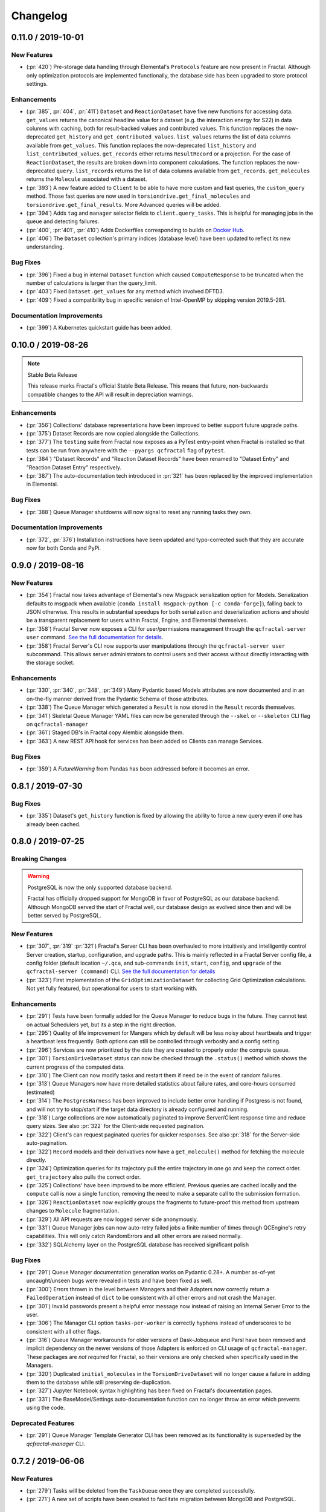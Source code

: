 Changelog
=========

.. Use headers commented below commented as templates

.. X.Y.0 / 2019-MM-DD
.. -------------------
..
.. New Features
.. ++++++++++++
..
.. Enhancements
.. ++++++++++++
..
.. Bug Fixes
.. +++++++++

0.11.0 / 2019-10-01
-------------------

New Features
++++++++++++

- (:pr:`420`) Pre-storage data handling through Elemental's ``Protocols`` feature are now present in Fractal. Although
  only optimization protocols are implemented functionally, the database side has been upgraded to store protocol
  settings.

Enhancements
++++++++++++

- (:pr:`385`, :pr:`404`, :pr:`411`) ``Dataset`` and ``ReactionDataset`` have five new functions for accessing data.
  ``get_values`` returns the canonical headline value for a dataset (e.g. the interaction energy for S22) in data
  columns with caching, both for result-backed values and contributed values. This function replaces the now-deprecated
  ``get_history`` and ``get_contributed_values``. ``list_values`` returns the list of data columns available from
  ``get_values``. This function replaces the now-deprecated ``list_history`` and ``list_contributed_values``.
  ``get_records`` either returns ``ResultRecord`` or a projection. For the case of ``ReactionDataset``, the results are
  broken down into component calculations. The function replaces the now-deprecated ``query``.
  ``list_records`` returns the list of data columns available from ``get_records``.
  ``get_molecules`` returns the ``Molecule`` associated with a dataset.
- (:pr:`393`) A new feature added to ``Client`` to be able to have more custom and fast queries, the ``custom_query``
  method.
  Those fast queries are now used in ``torsiondrive.get_final_molecules`` and ``torsiondrive.get_final_results``. More
  Advanced queries will be added.
- (:pr:`394`) Adds ``tag`` and ``manager`` selector fields to ``client.query_tasks``.
  This is helpful for managing jobs in the queue and detecting failures.
- (:pr:`400`, :pr:`401`, :pr:`410`) Adds Dockerfiles corresponding to builds on
  `Docker Hub <https://cloud.docker.com/u/molssi/repository/list>`_.
- (:pr:`406`) The ``Dataset`` collection's primary indices (database level) have been updated to reflect its new
  understanding.


Bug Fixes
+++++++++

- (:pr:`396`) Fixed a bug in internal ``Dataset`` function which caused ``ComputeResponse`` to be truncated when the
  number of calculations is larger than the query_limit.
- (:pr:`403`) Fixed ``Dataset.get_values`` for any method which involved DFTD3.
- (:pr:`409`) Fixed a compatibility bug in specific version of Intel-OpenMP by skipping version
  2019.5-281.

Documentation Improvements
++++++++++++++++++++++++++

- (:pr:`399`) A Kubernetes quickstart guide has been added.

0.10.0 / 2019-08-26
-------------------

.. note:: Stable Beta Release

    This release marks Fractal's official Stable Beta Release. This means that future, non-backwards compatible
    changes to the API will result in depreciation warnings.


Enhancements
++++++++++++

- (:pr:`356`) Collections' database representations have been improved to better support future upgrade paths.
- (:pr:`375`) Dataset Records are now copied alongside the Collections.
- (:pr:`377`) The ``testing`` suite from Fractal now exposes as a PyTest entry-point when Fractal is installed so
  that tests can be run from anywhere with the ``--pyargs qcfractal`` flag of ``pytest``.
- (:pr:`384`) "Dataset Records" and "Reaction Dataset Records" have been renamed to "Dataset Entry" and "Reaction
  Dataset Entry" respectively.
- (:pr:`387`) The auto-documentation tech introduced in :pr:`321` has been replaced by the improved implementation in
  Elemental.

Bug Fixes
+++++++++

- (:pr:`388`) Queue Manager shutdowns will now signal to reset any running tasks they own.

Documentation Improvements
++++++++++++++++++++++++++

- (:pr:`372`, :pr:`376`) Installation instructions have been updated and typo-corrected such that they are accurate
  now for both Conda and PyPi.

0.9.0 / 2019-08-16
------------------

New Features
++++++++++++

- (:pr:`354`) Fractal now takes advantage of Elemental's new Msgpack serialization option for Models. Serialization
  defaults to msgpack when available (``conda install msgpack-python [-c conda-forge]``), falling back to JSON
  otherwise. This results in substantial speedups for both serialization and deserialization actions and should be a
  transparent replacement for users within Fractal, Engine, and Elemental themselves.
- (:pr:`358`) Fractal Server now exposes a CLI for user/permissions management through the ``qcfractal-server user``
  command. `See the full documentation for details <https://qcfractal.readthedocs.io/en/latest/server_user.html>`_.
- (:pr:`358`) Fractal Server's CLI now supports user manipulations through the ``qcfractal-server user`` subcommand.
  This allows server administrators to control users and their access without directly interacting with the storage
  socket.

Enhancements
++++++++++++

- (:pr:`330`, :pr:`340`, :pr:`348`, :pr:`349`) Many Pydantic based Models attributes are now documented and in an
  on-the-fly manner derived from the Pydantic Schema of those attributes.
- (:pr:`338`) The Queue Manager which generated a ``Result`` is now stored in the ``Result`` records themselves.
- (:pr:`341`) Skeletal Queue Manager YAML files can now be generated through the ``--skel`` or ``--skeleton`` CLI flag
  on ``qcfractal-manager``
- (:pr:`361`) Staged DB's in Fractal copy Alembic alongside them.
- (:pr:`363`) A new REST API hook for services has been added so Clients can manage Services.

Bug Fixes
+++++++++

- (:pr:`359`) A `FutureWarning` from Pandas has been addressed before it becomes an error.


0.8.1 / 2019-07-30
------------------

Bug Fixes
+++++++++

- (:pr:`335`) Dataset's ``get_history`` function is fixed by allowing the ability to force a new query even if one has
  already been cached.


0.8.0 / 2019-07-25
------------------

Breaking Changes
++++++++++++++++

.. warning:: PostgreSQL is now the only supported database backend.

    Fractal has officially dropped support for MongoDB in favor of PostgreSQL as our
    database backend. Although MongoDB served the start of Fractal well, our database design
    as evolved since then and will be better served by PostgreSQL.

New Features
++++++++++++

- (:pr:`307`, :pr:`319` :pr:`321`) Fractal's Server CLI has been overhauled to more intuitively and intelligently
  control Server creation, startup, configuration, and upgrade paths. This is mainly reflected in a Fractal Server
  config file, a config folder
  (default location ``~/.qca``, and sub-commands ``init``, ``start``, ``config``, and ``upgrade`` of the
  ``qcfractal-server (command)`` CLI.
  `See the full documentation for details <https://qcfractal.readthedocs.io/en/latest/server_config.html>`_
- (:pr:`323`) First implementation of the ``GridOptimizationDataset`` for collecting Grid Optimization calculations.
  Not yet fully featured, but operational for users to start working with.


Enhancements
++++++++++++

- (:pr:`291`) Tests have been formally added for the Queue Manager to reduce bugs in the future. They cannot test on
  actual Schedulers yet, but its a step in the right direction.
- (:pr:`295`) Quality of life improvement for Mangers which by default will be less noisy about heartbeats and trigger
  a heartbeat less frequently. Both options can still be controlled through verbosity and a config setting.
- (:pr:`296`) Services are now prioritized by the date they are created to properly order the compute queue.
- (:pr:`301`) ``TorsionDriveDataset`` status can now be checked through the ``.status()`` method which shows the
  current progress of the computed data.
- (:pr:`310`) The Client can now modify tasks and restart them if need be in the event of random failures.
- (:pr:`313`) Queue Managers now have more detailed statistics about failure rates, and core-hours consumed (estimated)
- (:pr:`314`) The ``PostgresHarness`` has been improved to include better error handling if Postgress is not found, and
  will not try to stop/start if the target data directory is already configured and running.
- (:pr:`318`) Large collections are now automatically paginated to improve Server/Client response time and reduce
  query sizes. See also :pr:`322` for the Client-side requested pagination.
- (:pr:`322`) Client's can request paginated queries for quicker responses. See also :pr:`318` for the Server-side
  auto-pagination.
- (:pr:`322`) ``Record`` models and their derivatives now have a ``get_molecule()`` method for fetching the molecule
  directly.
- (:pr:`324`) Optimization queries for its trajectory pull the entire trajectory in one go and keep the correct order.
  ``get_trajectory`` also pulls the correct order.
- (:pr:`325`) Collections' have been improved to be more efficient. Previous queries are cached locally and the
  ``compute`` call is now a single function, removing the need to make a separate call to the submission formation.
- (:pr:`326`) ``ReactionDataset`` now explicitly groups the fragments to future-proof this method from upstream
  changes to ``Molecule`` fragmentation.
- (:pr:`329`) All API requests are now logged server side anonymously.
- (:pr:`331`) Queue Manager jobs can now auto-retry failed jobs a finite number of times through QCEngine's retry
  capabilities. This will only catch RandomErrors and all other errors are raised normally.
- (:pr:`332`) SQLAlchemy layer on the PostgreSQL database has received significant polish


Bug Fixes
+++++++++

- (:pr:`291`) Queue Manager documentation generation works on Pydantic 0.28+. A number as-of-yet uncaught/unseen bugs
  were revealed in tests and have been fixed as well.
- (:pr:`300`) Errors thrown in the level between Managers and their Adapters now correctly return a ``FailedOperation``
  instead of ``dict`` to be consistent with all other errors and not crash the Manager.
- (:pr:`301`) Invalid passwords present a helpful error message now instead of raising an Internal Server Error to the
  user.
- (:pr:`306`) The Manager CLI option ``tasks-per-worker`` is correctly hyphens instead of underscores to be consistent
  with all other flags.
- (:pr:`316`) Queue Manager workarounds for older versions of Dask-Jobqueue and Parsl have been removed and implicit
  dependency on the newer versions of those Adapters is enforced on CLI usage of ``qcfractal-manager``. These packages
  are *not required* for Fractal, so their versions are only checked when specifically used in the Managers.
- (:pr:`320`) Duplicated ``initial_molecules`` in the ``TorsionDriveDataset`` will no longer cause a failure in adding
  them to the database while still preserving de-duplication.
- (:pr:`327`) Jupyter Notebook syntax highlighting has been fixed on Fractal's documentation pages.
- (:pr:`331`) The BaseModel/Settings auto-documentation function can no longer throw an error which prevents
  using the code.


Deprecated Features
+++++++++++++++++++

- (:pr:`291`) Queue Manager Template Generator CLI has been removed as its functionality is superseded by the
  `qcfractal-manager` CLI.


0.7.2 / 2019-06-06
------------------

New Features
++++++++++++

- (:pr:`279`) Tasks will be deleted from the ``TaskQueue`` once they are completed successfully.
- (:pr:`271`) A new set of scripts have been created to facilitate migration between MongoDB and PostgreSQL.

Enhancements
++++++++++++

- (:pr:`275`) Documentation has been further updated to be more contiguous between pages.
- (:pr:`276`) Imports and type hints in Database objects have been improved to remove ambiguity and make imports easier
  to follow.
- (:pr:`280`) Optimizations queried in the database are done with a more efficient lazy ``selectin``. This should make
  queries much faster.
- (:pr:`281`) Database Migration tech has been moved to their own folder to keep them isolated from normal
  production code. This PR also called the testing database ``test_qcarchivedb`` to avoid
  clashes with production DBs. Finally, a new keyword for testing geometry optimizations
  has been added.

Bug Fixes
+++++++++

- (:pr:`280`) Fixed a SQL query where ``join`` was set instead of ``noload`` in the lazy reference.
- (:pr:`283`) The monkey-patch for Dask + LSF had a typo in the keyword for its invoke. This has
  been fixed for the monkey-patch, as the upstream change was already fixed.


0.7.1 / 2019-05-28
------------------

Bug Fixes
+++++++++

- (:pr:`277`) A more informative error is thrown when Mongo is not found by ``FractalSnowflake``.
- (:pr:`277`) ID's are no longer presented when listing Collections in Portal to minimize extra data.
- (:pr:`278`) Fixed a bug in Portal where the Server was not reporting the correct unit.


0.7.0 / 2019-05-27
------------------

New Features
++++++++++++

- (:pr:`206`, :pr:`249`, :pr:`264`, :pr:`267`) SQL Database is now feature complete and implemented. As final testing in
  production is continued, MongoDB will be phased out in the future.
- (:pr:`242`) Parsl can now be used as an ``Adapter`` in the Queue Managers.
- (:pr:`247`) The new ``OptimizationDataset`` collection has been added! This collection returns a set of optimized
  molecular structures given an initial input.
- (:pr:`254`) The QCFractal Server Dashboard is now available through a Dash interface. Although not fully featured yet,
  future updates will improve this as features are requested.
- (:pr:`260`) Its now even easier to install Fractal/Portal through conda with pre-built environments on the
  ``qcarchive`` conda channel. This channel only provides environment files, no packages (and there are not plans to
  do so.)
- (:pr:`269`) The Fractal Snowflake project has been extended to work in Jupyter Notebooks. A Fractal Snowflake can
  be created with the ``FractalSnowflakeHandler`` inside of a Jupyter Session.

Database Compatibility Updates
++++++++++++++++++++++++++++++

- (:pr:`256`) API calls to Elemental 0.4 have been updated. This changes the hashing system and so upgrading your
  Fractal Server instance to this (or higher) will require an upgrade path to the indices.

Enhancements
++++++++++++

- (:pr:`238`) ``GridOptimizationRecord`` supports the helper function ``get_final_molecules`` which returns the
  set of molecules at each final, optimized grid point.
- (:pr:`259`) Both ``GridOptimizationRecord`` and ``TorsionDriveRecord`` support the helper function
  ``get_final_results``, which is like ``get_final_molecules``, but for x
- (:pr:`241`) The visualization suite with Plotly has been made more general so it can be invoked in different classes.
  This particular PR updates the TorsionDriveDataSet objects.
- (:pr:`243) TorsionDrives in Fractal now support the updated Torsion Drive API from the underlying package. This
  includes both the new arguments and the "extra constraints" features.
- (:pr:`244`) Tasks which fail are now more verbose in the log as to why they failed. This is additional information
  on top of the number of pass/fail.
- (:pr:`246`) Queue Manager ``verbosity`` level is now passed down into the adapter programs as well and the log
  file (if set) will continue to print to the terminal as well as the physical file.
- (:pr:`247`) Procedure classes now all derive from a common base class to be more consistent with one another and
  for any new Procedures going forward.
- (:pr:`248`) Jobs which fail, or cannot be returned correctly, from Queue Managers are now better handled in the
  Manager and don't sit in the Manager's internal buffer. They will attempt to be returned to the Server on later
  updates. If too many jobs become stale, the Manager will shut itself down for safety.
- (:pr:`258` and :pr:`268`) Fractal Queue Managers are now fully documented, both from the CLI and through the doc pages
  themselves. There have also been a few variables renamed and moved to be more clear the nature of what they do.
  See the PR for the renamed variables.
- (:pr:`251`) The Fractal Server now reports valid minimum/maximum allowed client versions. The Portal Client will try
  check these numbers against itself and fail to connect if it is not within the Server's allowed ranges. Clients
  started from Fractal's ``interface`` do not make this check.

Bug Fixes
+++++++++

- (:pr:`248`) Fixed a bug in Queue Managers where the extra worker startup commands for the Dask Adapter were not being
  parsed correctly.
- (:pr:`250`) Record objects now correctly set their provenance time on object creation, not module import.
- (:pr:`253`) A spelling bug was fixed in GridOptimization which caused hashing to not be processed correctly.
- (:pr:`270`) LSF clusters not in ``MB`` for the units on memory by config are now auto-detected (or manually set)
  without large workarounds in the YAML file and the CLI file itself. Supports documented settings of LSF 9.1.3.

0.6.0 / 2019-03-30
------------------

Enhancements
++++++++++++

- (:pr:`236` and :pr:`237`) A large number of docstrings have been improved to be both more uniform,
  complete, and correct.
- (:pr:`239`) DFT-D3 can now be queried through the ``Dataset`` and ``ReactionDataset``.
- (:pr:`239`) ``list_collections`` now returns Pandas Dataframes.


0.5.5 / 2019-03-26
------------------

New Features
++++++++++++

- (:pr:`228`) ReactionDatasets visualization statistics plots can now be generated through Plotly! This feature includes
  bar plots and violin plots and is designed for interactive use through websites, Jupyter notebooks, and more.
- (:pr:`233`) TorsionDrive Datasets have custom visualization statistics through Plotly! This allows plotting 1-D
  torsion scans against other ones.

Enhancements
++++++++++++

- (:pr:`226`) LSF can now be specified for the Queue Managers for Dask managers.
- (:pr:`228`) Plotly is an optional dependency overall, it is not required to run QCFractal or QCPortal but will be
  downloaded in some situations. If you don't have Plotly installed, more graceful errors beyond just raw
  ``ImportErrors`` are given.
- (:pr:`234`) Queue Managers now report the number of passed and failed jobs they return to the server and can also
  have verbose (debug level) outputs to the log.
- (:pr:`234`) Dask-driven Queue Managers can now be set to simply scale up to a fixed number of workers instead of
  trying to adapt the number of workers on the fly.

Bug Fixes
+++++++++

- (:pr:`227`) SGE Clusters specified in Queue Manager under Dask correctly process ``job_extra`` for additional
  scheduler headers. This is implemented in a stable way such that if the upstream Dask Jobqueue implements a fix, the
  Manager will keep working without needing to get a new release.
- (:pr:`234`) Fireworks Managers now return the same pydantic models as every other Manager instead of raw dictionaries.


0.5.4 / 2019-03-21
------------------

New Features
++++++++++++

- (:pr:`216`) Jobs submitted to the queue can now be assigned a priority to be served out to the Managers.
- (:pr:`219`) Temporary, pop-up, local instances of ``FractalServer`` can now be created through the
  ``FractalSnowflake``. This creates an instance of ``FractalServer``, with its database structure, which is entirely
  held in temporary storage and memory, all of which is deleted upon exit/stop. This feature is designed for those
  who want to tinker with Fractal without needed to create their own database or connect to a production
  ``FractalServer``.
- (:pr:`220`) Queue Managers can now set the ``scratch_directory`` variable that is passed to QCEngine and its workers.

Enhancements
++++++++++++

- (:pr:`216`) Queue Managers now report what programs and procedures they have access to and will only pull jobs they
  think they can execute.
- (:pr:`222`) All of ``FractalClient``'s methods now have full docstrings and type annotations for clairy
- (:pr:`222`) Massive overhaul to the REST interface to simplify internal calls from the client and server side.
- (:pr:`223`) ``TorsionDriveDataset`` objects are modeled through pydantic objects to allow easier interface with the
  database back end and data validation.

Bug Fixes
+++++++++

- (:pr:`215`) Dask Jobqueue for the ``qcfractal-manager`` is now tested and working. This resolve the outstanding issue
  introduced in :pr:`211` and pushed in v0.5.3.
- (:pr:`216`) Tasks are now stored as ``TaskRecord`` pydantic objects which now preempts a bug introduced
  from providing the wrong schema.
- (:pr:`217`) Standalone QCPortal installs now report the correct version
- (:pr:`221`) Fixed a bug in ``ReactionDataset.query`` where passing in ``None`` was treated as a string.


0.5.3 / 2019-03-13
------------------

New Features
++++++++++++

- (:pr:`207`) All compute operations can now be augmented with a ``tag`` which can be later consumed by different
  ``QueueManager``s to only carry out computations with specified tags.
- (:pr:`210`) Passwords in the database can now be generated for new users and user information can be updated (server-side only)
- (:pr:`210`) ``Collections`` can now be updated automatically from the defaults
- (:pr:`211`) The ``qcfractal-manager`` CLI command now accepts a config file for more complex Managers through Dask JobQueue.
  As such, many of the command line flags have been altered and can be used to either spin up a PoolExecutor, or overwrite the
  config file on-the-fly. As of this PR, the Dask Jobqueue component has been untested. Future updates will indicate
  when this has been tested.


Enhancements
++++++++++++

- (:pr:`203`) ``FractalClient``'s ``get_X`` methods have been renamed to ``query_X`` to better reflect what they actually do.
  An exception to this is the ``get_collections`` method which is still a true ``get``.
- (:pr:`207`) ``FractalClient.list_collections`` now respects show case sensitive results and queries are case
  insensitive
- (:pr:`207`) ``FractalServer`` can now compress responses to reduce the amount of data transmitted over the serialization.
  The main benefactor here is the ``OpenFFWorkflow`` collection which has significant transfer speed improvements due to compression.
- (:pr:`207`) The ``OpenFFWorkflow`` collection now has better validation on input and output data.
- (:pr:`210`) The ``OpenFFWorkflow`` collection only stores database ``id`` to reduce duplication and data transfer quantities.
  This results in about a 50x duplication reduction.
- (:pr:`211`) The ``qcfractal-template`` command now has fields for Fractal username and password.
- (:pr:`212`) The docs for QCFractal and QCPortal have been split into separate structures. They will be hosted on
  separate (although linked) pages, but their content will all be kept in the QCFractal source code. QCPortal's docs
  are for most users whereas QCFractal docs will be for those creating their own Managers, Fractal instances, and
  developers.

Bug Fixes
+++++++++

- (:pr:`207`) ``FractalClient.get_collections`` is now correctly case insensitive.
- (:pr:`210`) Fixed a bug in the ``iterate`` method of services which returned the wrong status if everything completed right away.
- (:pr:`210`) The ``repr`` of the MongoEngine Socket now displays correctly instead of crashing the socket due to missing attribute


0.5.2 / 2019-03-08
------------------

New Features
++++++++++++

- (:pr:`197`) New ``FractalClient`` instances will automatically connect to the central MolSSI Fractal Server

Enhancements
++++++++++++

- (:pr:`195`) Read-only access has been granted to many objects separate from their write access.
  This is in contrast to the previous model where either there was no access security, or
  everything was access secure.
- (:pr:`197`) Unknown stoichiometry are no longer allowed in the ``ReactionDataset``
- (:pr:`197`) CLI for FractalServer uses Executor only to encourage using the
  Template Generator introduced in :pr:`177`.
- (:pr:`197`) ``Dataset`` objects can now query keywords from aliases as well.


Bug Fixes
+++++++++

- (:pr:`195`) Managers cannot pull too many tasks and potentially loose data due to query limits.
- (:pr:`195`) ``Records`` now correctly adds Provenance information
- (:pr:`196`) ``compute_torsion`` example update to reflect API changes
- (:pr:`197`) Fixed an issue where CLI input flags were not correctly overwriting default values
- (:pr:`197`) Fixed an issue where ``Collections`` were not correctly updating when the ``save`` function was called
  on existing objects in the database.
- (:pr:`197`) ``_qcfractal_tags`` are no longer carried through the ``Records`` objects in errant.
- (:pr:`197`) Stoichiometry information is no longer accepted in the ``Dataset`` object since this is not
  used in this class of object anymore (see ``ReactionDataset``).


0.5.1 / 2019-03-04
------------------

New Features
++++++++++++
- (:pr:`177`) Adds a new ``qcfractal-template`` command to generate ``qcfractal-manager`` scripts.
- (:pr:`181`) Pagination is added to queries, defaults to 1000 matches.
- (:pr:`185`) Begins setup documentation.
- (:pr:`186`) Begins database design documentation.
- (:pr:`187`) Results add/update is now simplified to always store entire objects rather than update partials.
- (:pr:`189`) All database compute records now go through a single ``BaseRecord`` class that validates and hashes the objects.

Enhancements
++++++++++++

- (:pr:`175`) Refactors query massaging logic to a single function, ensures all program queries are lowercase, etc.
- (:pr:`175`) Keywords are now lazy reference fields.
- (:pr:`182`) Reworks models to have strict fields, and centralizes object hashing with many tests.
- (:pr:`183`) Centralizes duplicate checking so that accidental mixed case duplicate results could go through.
- (:pr:`190`) Adds QCArchive sphinx theme to the documentation.

Bug Fixes
+++++++++

- (:pr:`176`) Benchmarks folder no longer shipped with package


0.5.0 / 2019-02-20
------------------

New Features
++++++++++++

- (:pr:`165`) Separates datasets into a Dataset, ReactionDataset, and OptimizationDataset for future flexability.
- (:pr:`168`) Services now save their Procedure stubs automatically, the same as normal Procedures.
- (:pr:`169`) ``setup.py`` now uses the README.md and conveys Markdown to PyPI.
- (:pr:`171`) Molecule addition now takes in a flat list and returns a flat list of IDs rather than using a dictionary.
- (:pr:`173`) Services now return their correspond Procedure ID fields.


Enhancements
++++++++++++

- (:pr:`163`) Ignores pre-existing IDs during storage add operations.
- (:pr:`167`) Allows empty queries to successfully return all results rather than all data in a collection.
- (:pr:`172`) Bumps pydantic version to 0.20 and updates API.

Bug Fixes
+++++++++

- (:pr:`170`) Switches Parsl from IPPExecutor to ThreadExecutor to prevent some bad semaphore conflicts with PyTest.

0.5.0rc1 / 2019-02-15
---------------------

New Features
++++++++++++
- (:pr:`114`) A new Collection: ``Generic``, has been added to allow semi-structured user defined data to be built without relying only on implemented collections.
- (:pr:`125`) QCElemental common pydantic models have been integrated throughout the QCFractal code base, making a common model repository for the prevalent ``Molecule`` object (and others) come from a single source.
  Also converted QCFractal to pass serialized pydantic objects between QCFractal and QCEngine to allow validation and (de)serialization of objects automatically.
- (:pr:`130`, :pr:`142`, and :pr:`145`) Pydantic serialization has been added to all REST calls leaving and entering both QCFractal Servers and QCFractal Portals. This allows automatic REST call validation and formatting on both server and client sides.
- (:pr:`141` and :pr:`152`) A new GridOptimizationRecord service has been added to QCFractal. This feature supports relative starting positions from the input molecule.

Enhancements
++++++++++++

General note: ``Options`` objects have been renamed to ``KeywordSet`` to better match their goal (See :pr:`155`.)

- (:pr:`110`) QCFractal now depends on QCElemental and QCEngine to improve consistent imports.
- (:pr:`116`) Queue Manger Adapters are now more generalized and inherit more from the base classes.
- (:pr:`118`) Single and Optimization procedures have been streamlined to have simpler submission specifications and less redundancy.
- (:pr:`133`) Fractal Server and Queue Manager startups are much more verbose and include version information.
- (:pr:`135`) The TorsionDriveService has a much more regular structure based on pydantic models and a new TorsionDrive model has been created to enforce both validation and regularity.
- (:pr:`143`) ``Task``s in the Mongo database can now be referenced by multiple ``Results`` and ``Procedures`` (i.e. a single ``Result`` or ``Procedure`` does not have ownership of a ``Task``.)
- (:pr:`147`) Service submission has been overhauled such that all services submit to a single source. Right now, only one service can be submitted at a time (to be expanded in a future feature.)
  TorsionDrive can now have multiple molecule inputs.
- (:pr:`149`) Package import logic has been reworked to reduce the boot-up time of QCFractal from 3000ms at the worst to about 600ms.
- (:pr:`150`) ``KeywordSet``s are now modeled much more consistently through pydantic models and are consistently hashed to survive round trip serialization.
- (:pr:`153`) Datasets now support option aliases which map to the consistent ``KeywordSet`` models from :pr:`150`.
- (:pr:`155`) Adding multiple ``Molecule`` or ``Result`` objects to the database at the same time now always return their Database ID's if added, and order of returned list of ID's matches input order.
  This PR also renamed ``Options`` to ``KeywordSet`` to properly reflect the goal of the object.
- (:pr:`156`) Memory and Number of Cores per Task can be specified when spinning up a Queue Manager and/or Queue Adapter objects.
  These settings are passed on to QCEngine. These must be hard-set by users and no environment inspection is done. Users may continue to choose
  not to set these and QCEngine will consume everything it can when it lands on a compute.
- (:pr:`162`) Services can now be saved and fetched from the database through MongoEngine with document validation on both actions.

Bug Fixes
+++++++++

- (:pr:`132`) Fixed MongoEngine Socket bug where calling some functions before others resulted in an error due to lack of initialized variables.
- (:pr:`133`) ``Molecule`` objects cannot be oriented once they enter the QCFractal ecosystem (after optional initial orientation.)
  ``Molecule``s also cannot be oriented by programs invoked by the QCFractal ecosystem so orientation is preserved post-calculation.
- (:pr:`146`) CI environments have been simplified to make maintaining them easier, improve test coverage, and find more bugs.
- (:pr:`158`) Database addition documents in general will strip IDs from the input dictionary which caused issues from MongoEngine having a special treatment for the dictionary key "id".


0.4.0a / 2019-01-15
-------------------

This is the fourth alpha release of QCFractal focusing on the database backend
and compute manager enhancements.

New Features
++++++++++++
- (:pr:`78`) Migrates Mongo backend to MongoEngine.
- (:pr:`78`) Overhauls tasks so that results or procedures own a task and ID.
- (:pr:`78`) Results and procedures are now inserted upon creation, not just completion. Added a status field to results and procedures.
- (:pr:`78`) Overhauls storage API to no longer accept arbitrary JSON queries, but now pinned kwargs.
- (:pr:`106`) Compute managers now have heartbeats and tasks are recycled after a manager has not been heard from after a preset interval.
- (:pr:`106`) Managers now also quietly shutdown on SIGTERM as well as SIGINT.

Bug Fixes
+++++++++
- (:pr:`102`) Py37 fix for pydantic and better None defaults for ``options``.
- (:pr:`107`) ``FractalClient.get_collections`` now raises an exception when no collection is found.


0.3.0a / 2018-11-02
-------------------

This is the third alpha release of QCFractal focusing on a command line
interface and the ability to have multiple queues interacting with a central
server.

New Features
++++++++++++
- (:pr:`72`) Queues are no longer required of FractalServer instances, now separate QueueManager instances can be created that push and pull tasks to the server.
- (:pr:`80`) A `Parsl <http://parsl-project.org>`_ Queue Manager was written.
- (:pr:`75`) CLI's have been added for the `qcfractal-server` and `qcfractal-manager` instances.
- (:pr:`83`) The status of server tasks and services can now be queried from a FractalClient.
- (:pr:`82`) OpenFF Workflows can now add single optimizations for fragments.

Enhancements
++++++++++++

- (:pr:`74`) The documentation now has flowcharts showing task and service pathways through the code.
- (:pr:`73`) Collection `.data` attributes are now typed and validated with pydantic.
- (:pr:`85`) The CLI has been enhanced to cover additional features such as `queue-manager` ping time.
- (:pr:`84`) QCEngine 0.4.0 and geomeTRIC 0.9.1 versions are now compatible with QCFractal.


Bug Fixes
+++++++++

- (:pr:`92`) Fixes an error with query OpenFFWorkflows.

0.2.0a / 2018-10-02
-------------------

This is the second alpha release of QCFractal containing architectural changes
to the relational pieces of the database. Base functionality has been expanded
to generalize the collection idea with BioFragment and OpenFFWorkflow
collections.

Documentation
+++++++++++++
- (:pr:`58`) A overview of the QCArchive project was added to demonstrate how all modules connect together.

New Features
++++++++++++
- (:pr:`57`) OpenFFWorkflow and BioFragment collections to support OpenFF uses cases.
- (:pr:`57`) Requested compute will now return the id of the new submissions or the id of the completed results if duplicates are submitted.
- (:pr:`67`) The OpenFFWorkflow collection now supports querying of individual geometry optimization trajectories and associated data for each torsiondrive.

Enhancements
++++++++++++
- (:pr:`43`) Services and Procedures now exist in the same unified table when complete as a single procedure can be completed in either capacity.
- (:pr:`44`) The backend database was renamed to storage to prevent misunderstanding of the Database collection.
- (:pr:`47`) Tests can that require an activate Mongo instance are now correctly skipped.
- (:pr:`51`) The queue now uses a fast hash index to determine uniqueness and prevent duplicate tasks.
- (:pr:`52`) QCFractal examples are now tested via CI.
- (:pr:`53`) The MongoSocket `get_generic_by_id` was deprecated in favor of `get_generic` where an ID can be a search field.
- (:pr:`61`, :pr:`64`) TorsionDrive now tracks tasks via ID rather than hash to ensure integrity.
- (:pr:`63`) The Database collection was renamed Dataset to more correctly illuminate its purpose.
- (:pr:`65`) Collection can now be aquired directly from a client via the `client.get_collection` function.

Bug Fixes
+++++++++
- (:pr:`52`) The molecular comparison technology would occasionally incorrectly orientate molecules.


0.1.0a / 2018-09-04
-------------------

This is the first alpha release of QCFractal containing the primary structure
of the project and base functionality.

New Features
++++++++++++

- (:pr:`41`) Molecules can now be queried by molecule formula
- (:pr:`39`) The server can now use SSL protection and auto-generates SSL certificates if no certificates are provided.
- (:pr:`31`) Adds authentication to the FractalServer instance.
- (:pr:`26`) Adds TorsionDrive (formally Crank) as the first service.
- (:pr:`26`) Adds a "services" feature which can create large-scale iterative workflows.
- (:pr:`21`) QCFractal now maintains its own internal queue and uses queuing services such as Fireworks or Dask only for the currently running tasks

Enhancements
++++++++++++


- (:pr:`40`) Examples can now be testing through PyTest.
- (:pr:`38`) First major documentation pass.
- (:pr:`37`) Canonicalizes string formatting to the ``"{}".format`` usage.
- (:pr:`36`) Fireworks workflows are now cleared once complete to keep the active entries small.
- (:pr:`35`) The "database" table can now be updated so that database entries can now evolve over time.
- (:pr:`32`) TorsionDrive services now track all computations that are completed rather than just the last iteration.
- (:pr:`30`) Creates a Slack Community and auto-invite badge on the main readme.
- (:pr:`24`) Remove conda-forge from conda-envs so that more base libraries can be used.

Bug Fixes
+++++++++

- Innumerable bug fixes and improvements in this alpha release.
